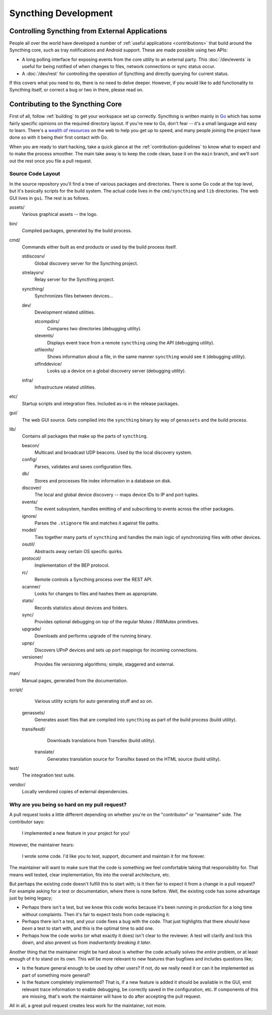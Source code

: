 Syncthing Development
=====================

Controlling Syncthing from External Applications
------------------------------------------------

People all over the world have developed a number of :ref:`useful applications
<contributions>` that build around the Syncthing core, such as tray
notifications and Android support. These are made possible using two APIs:

-  A long polling interface for exposing events from
   the core utility to an external party. This :doc:`/dev/events` is useful for being
   notified of when changes to files, network connections or sync status occur.

-  A :doc:`/dev/rest` for controlling the operation of Syncthing and directly
   querying for current status.

If this covers what you need to do, there is no need to delve deeper. However,
if you would like to add functionality to Syncthing itself, or correct a bug
or two in there, please read on.


Contributing to the Syncthing Core
----------------------------------

First of all, follow :ref:`building` to get your workspace set up correctly.
Syncthing is written mainly in `Go <https://go.dev>`__ which has some
fairly specific opinions on the required directory layout. If you're new to
Go, don't fear -- it's a small language and easy to learn. There's a `wealth
of resources <https://dave.cheney.net/resources-for-new-go-programmers>`__ on
the web to help you get up to speed, and many people joining the project have
done so with it being their first contact with Go.

When you are ready to start hacking, take a quick glance at the :ref:`contribution-guidelines`
to know what to expect and to make the process smoother. The main take away is
to keep the code clean, base it on the ``main`` branch, and we'll sort out
the rest once you file a pull request.


Source Code Layout
~~~~~~~~~~~~~~~~~~

In the source repository you'll find a tree of various packages and
directories. There is some Go code at the top level, but it's basically scripts
for the build system. The actual code lives in the ``cmd/syncthing`` and
``lib`` directories. The web GUI lives in ``gui``. The rest is as follows.

assets/
   Various graphical assets -- the logo.

bin/
   Compiled packages, generated by the build process.

cmd/
   Commands either built as end products or used by the build process itself.

   stdiscosrv/
      Global discovery server for the Syncthing project.

   strelaysrv/
      Relay server for the Syncthing project.

   syncthing/
      Synchronizes files between devices...

   dev/
      Development related utilities.

      stcompdirs/
         Compares two directories (debugging utility).

      stevents/
         Displays event trace from a remote ``syncthing`` using the API (debugging utility).

      stfileinfo/
         Shows information about a file, in the same manner ``syncthing`` would see it (debugging utility).

      stfinddevice/
         Looks up a device on a global discovery server (debugging utility).

   infra/
      Infrastructure related utilities.

etc/
   Startup scripts and integration files. Included as-is in the release packages.

gui/
   The web GUI source. Gets compiled into the ``syncthing`` binary by way of ``genassets`` and the build process.

lib/
   Contains all packages that make up the parts of ``syncthing``.

   beacon/
      Multicast and broadcast UDP beacons. Used by the local discovery system.

   config/
      Parses, validates and saves configuration files.

   db/
      Stores and processes file index information in a database on disk.

   discover/
      The local and global device discovery -- maps device IDs to IP and port tuples.

   events/
      The event subsystem, handles emitting of and subscribing to events across the other packages.

   ignore/
      Parses the ``.stignore`` file and matches it against file paths.

   model/
      Ties together many parts of ``syncthing`` and handles the main logic of synchronizing files with other devices.

   osutil/
      Abstracts away certain OS specific quirks.

   protocol/
      Implementation of the BEP protocol.

   rc/
      Remote controls a Syncthing process over the REST API.

   scanner/
      Looks for changes to files and hashes them as appropriate.

   stats/
      Records statistics about devices and folders.

   sync/
      Provides optional debugging on top of the regular Mutex / RWMutex primitives.

   upgrade/
      Downloads and performs upgrade of the running binary.

   upnp/
      Discovers UPnP devices and sets up port mappings for incoming connections.

   versioner/
      Provides file versioning algorithms; simple, staggered and external.

man/
   Manual pages, generated from the documentation.

script/
   Various utility scripts for auto generating stuff and so on.

  genassets/
      Generates asset files that are compiled into ``syncthing`` as part of the build process (build utility).

  transifexdl/
      Downloads translations from Transifex (build utility).

   translate/
      Generates translation source for Transifex based on the HTML source (build utility).

test/
   The integration test suite.

vendor/
   Locally vendored copies of external dependencies.


Why are you being so hard on my pull request?
~~~~~~~~~~~~~~~~~~~~~~~~~~~~~~~~~~~~~~~~~~~~~

A pull request looks a little different depending on whether you're on the
"contributor" or "maintainer" side. The contributor says:

   I implemented a new feature in your project for you!

However, the maintainer hears:

   I wrote some code. I'd like you to test, support, document and
   maintain it for me forever.

The maintainer will want to make sure that the code is something we feel
comfortable taking that responsibility for. That means well tested, clear
implementation, fits into the overall architecture, etc.

But perhaps the existing code doesn't fulfill this to start with; is it then
fair to expect it from a change in a pull request? For example asking for a
test or documentation, where there is none before. Well, the existing code has
some advantage just by being legacy;

-  Perhaps there isn't a test, but we know this code works because it's
   been running in production for a long time without complaints. Then
   it's fair to expect tests from code replacing it.

-  Perhaps there isn't a test, and your code fixes a bug with the code.
   That just highlights that there *should have been* a test to start
   with, and this is the optimal time to add one.

-  Perhaps how the code works (or what exactly it does) isn't clear to the
   reviewer. A test will clarify and lock this down, and also prevent us
   from *inadvertently breaking it later*.

Another thing that the maintainer might be hard about is whether the
code actually solves the *entire* problem, or at least enough of it to
stand on its own. This will be more relevant to new features than
bugfixes and includes questions like;

-  Is the feature general enough to be used by other users? If not, do
   we really need it or can it be implemented as part of something more
   general?

-  Is the feature completely implemented? That is, if a new feature is
   added it should be available in the GUI, emit relevant trace
   information to enable debugging, be correctly saved in the
   configuration, etc. If components of this are missing, that's work
   the maintainer will have to do after accepting the pull request.

All in all, a great pull request creates less work for the maintainer,
not more.
